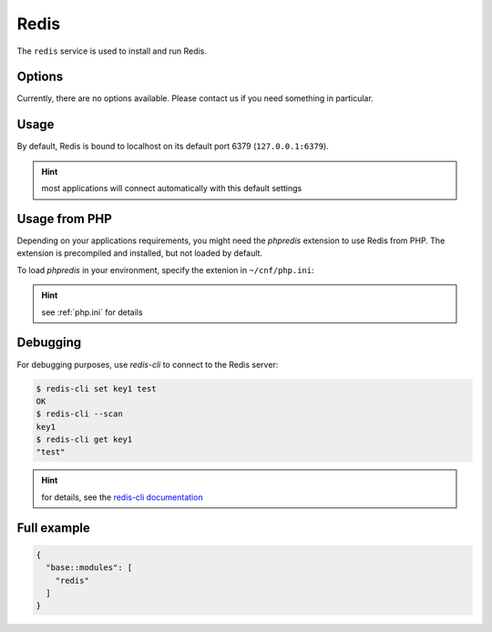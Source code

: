 Redis
=====

The ``redis`` service is used to install and run Redis.

Options
-------

Currently, there are no options available. Please contact us if you need something in particular.

Usage
-----

By default, Redis is bound to localhost on its default port 6379 (``127.0.0.1:6379``).

.. hint:: most applications will connect automatically with this default settings

Usage from PHP
--------------

Depending on your applications requirements, you might need the *phpredis* extension to use
Redis from PHP. The extension is precompiled and installed, but not loaded by default. 

To load *phpredis* in your environment, specify the extenion in ``~/cnf/php.ini``:

.. code-block:: ini
  extension = redis.so

.. hint:: see :ref:`php.ini` for details

Debugging
---------

For debugging purposes, use *redis-cli* to connect to the Redis server:

.. code-block:: console

  $ redis-cli set key1 test
  OK
  $ redis-cli --scan
  key1
  $ redis-cli get key1
  "test"

.. hint:: for details, see the `redis-cli documentation <https://redis.io/topics/rediscli>`__

Full example
------------

.. code-block:: json

  {
    "base::modules": [
      "redis"
    ]
  }
